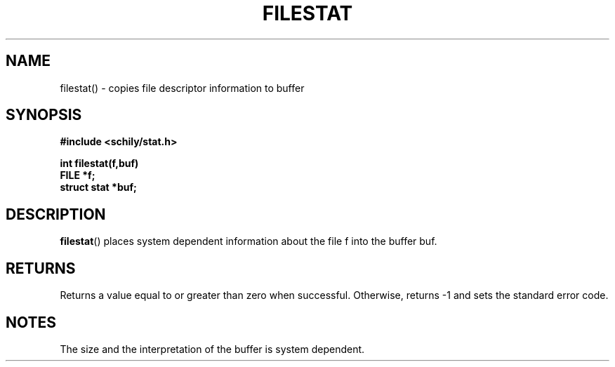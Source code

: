 . \"  Manual page for filestat
. \" @(#)filestat.3	1.2 20/02/09 Copyright 1985-2020 J. Schilling
. \"
.if t .ds a \v'-0.55m'\h'0.00n'\z.\h'0.40n'\z.\v'0.55m'\h'-0.40n'a
.if t .ds o \v'-0.55m'\h'0.00n'\z.\h'0.45n'\z.\v'0.55m'\h'-0.45n'o
.if t .ds u \v'-0.55m'\h'0.00n'\z.\h'0.40n'\z.\v'0.55m'\h'-0.40n'u
.if t .ds A \v'-0.77m'\h'0.25n'\z.\h'0.45n'\z.\v'0.77m'\h'-0.70n'A
.if t .ds O \v'-0.77m'\h'0.25n'\z.\h'0.45n'\z.\v'0.77m'\h'-0.70n'O
.if t .ds U \v'-0.77m'\h'0.30n'\z.\h'0.45n'\z.\v'0.77m'\h'-.75n'U
.if t .ds s \(*b
.if t .ds S SS
.if n .ds a ae
.if n .ds o oe
.if n .ds u ue
.if n .ds s sz
.TH FILESTAT 3 "2022/09/09" "J\*org Schilling" "Schily\'s LIBRARY FUNCTIONS"
.SH NAME
filestat() \- copies file descriptor information to buffer
.SH SYNOPSIS
.nf
.B
#include <schily/stat.h> 
.sp
.B
int filestat(f,buf)
.B	FILE *f;
.B	struct stat *buf;
.fi
.SH DESCRIPTION
.BR filestat ()
places system dependent information about the file f
into the buffer buf.
.SH RETURNS
Returns a value equal to or greater than zero when successful.
Otherwise, returns -1 and sets the standard error code.
.SH NOTES
The size and the interpretation of the buffer is system
dependent.
